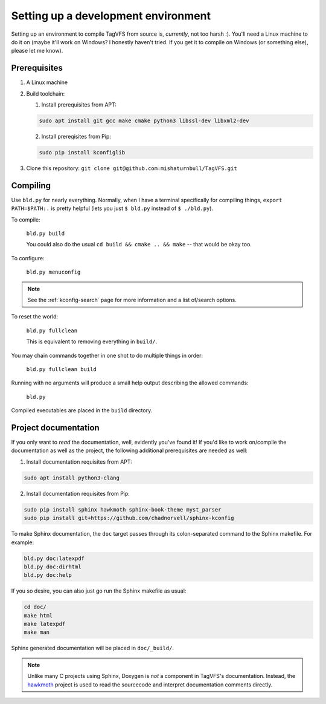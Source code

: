Setting up a development environment
====================================

Setting up an environment to compile TagVFS from source is, *currently*, not
too harsh :).  You'll need a Linux machine to do it on (maybe it'll work on
Windows?  I honestly haven't tried.  If you get it to compile on Windows (or
something else), please let me know).

Prerequisites
-------------

1. A Linux machine
2. Build toolchain:

   1. Install prerequisites from APT:

   .. code-block:: shell

      sudo apt install git gcc make cmake python3 libssl-dev libxml2-dev

   2. Install prereqisites from Pip:

   .. code-block:: shell

      sudo pip install kconfiglib

3. Clone this repository: ``git clone git@github.com:mishaturnbull/TagVFS.git``


Compiling
---------

Use ``bld.py`` for nearly everything.  Normally, when I have a terminal
specifically for compiling things, ``export PATH=$PATH:.`` is pretty helpful
(lets you just ``$ bld.py`` instead of ``$ ./bld.py``).

To compile:

   ``bld.py build``

   You could also do the usual ``cd build && cmake .. && make`` -- that would
   be okay too.

To configure:

   ``bld.py menuconfig``

.. note::
   See the :ref:`kconfig-search` page for more information and a list of/search
   options.

To reset the world:

   ``bld.py fullclean``

   This is equivalent to removing everything in ``build/``.

You may chain commands together in one shot to do multiple things in order:

   ``bld.py fullclean build``


Running with no arguments will produce a small help output describing the
allowed commands:

   ``bld.py``

Compiled executables are placed in the ``build`` directory.

Project documentation 
---------------------

If you only want to *read* the documentation, well, evidently you've found it!
If you'd like to work on/compile the documentation as well as the project, the
following additional prerequisites are needed as well:

1. Install documentation requisites from APT:

.. code-block:: shell

   sudo apt install python3-clang

2. Install documentation requisites from Pip:

.. code-block:: shell

   sudo pip install sphinx hawkmoth sphinx-book-theme myst_parser
   sudo pip install git+https://github.com/chadnorvell/sphinx-kconfig

To make Sphinx documentation, the ``doc`` target passes through its
colon-separated command to the Sphinx makefile.  For example:

.. code-block:: shell

   bld.py doc:latexpdf
   bld.py doc:dirhtml
   bld.py doc:help

If you so desire, you can also just go run the Sphinx makefile as usual:

.. code-block:: shell

   cd doc/
   make html
   make latexpdf
   make man

Sphinx generated documentation will be placed in ``doc/_build/``.

.. note::
   Unlike many C projects using Sphinx, Doxygen is *not* a component in
   TagVFS's documentation.  Instead, the `hawkmoth`_ project is used to read
   the sourcecode and interpret documentation comments directly.

.. _hawkmoth: https://hawkmoth.readthedocs.io/en/stable/index.html

